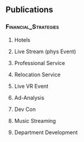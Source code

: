 ** Publications
*** :Financial_Strategies:
**** Hotels
**** Live Stream (phys Event)
**** Professional Service
**** Relocation Service
**** Live VR Event
**** Ad-Analysis
**** Dev Con
**** Music Streaming
**** Department Development
